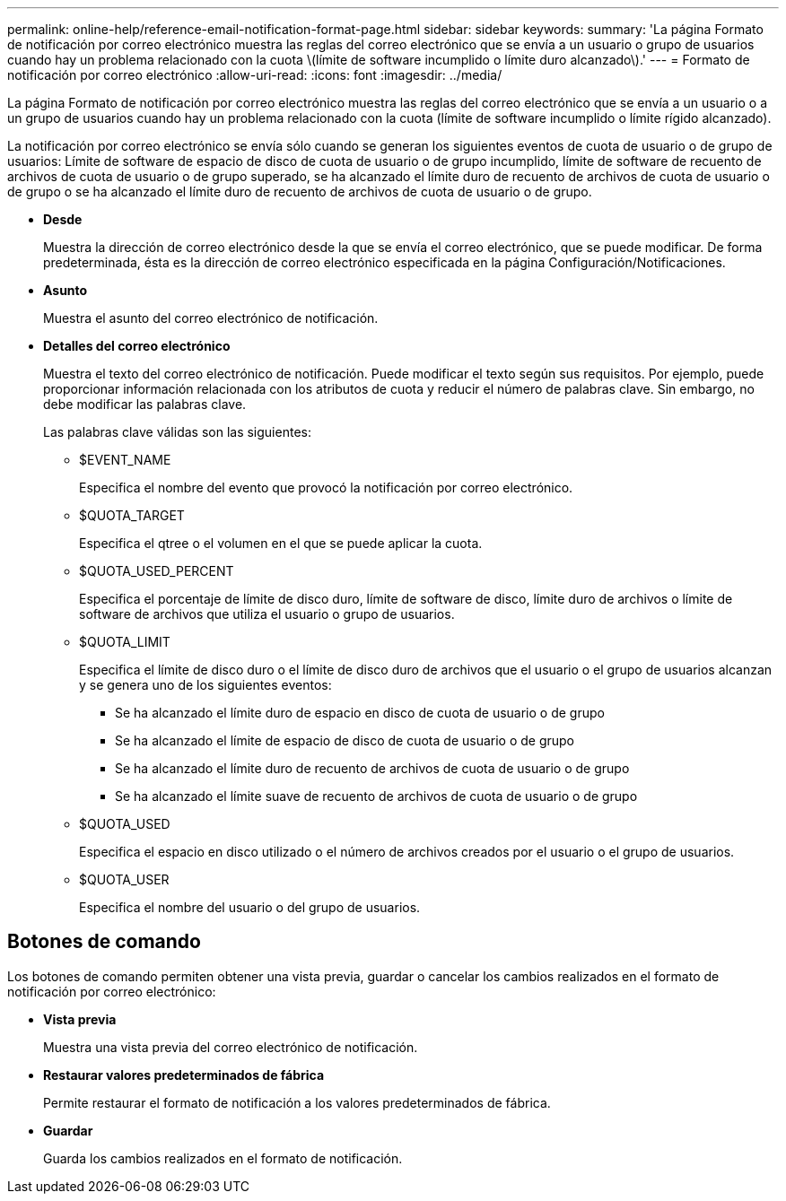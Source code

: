 ---
permalink: online-help/reference-email-notification-format-page.html 
sidebar: sidebar 
keywords:  
summary: 'La página Formato de notificación por correo electrónico muestra las reglas del correo electrónico que se envía a un usuario o grupo de usuarios cuando hay un problema relacionado con la cuota \(límite de software incumplido o límite duro alcanzado\).' 
---
= Formato de notificación por correo electrónico
:allow-uri-read: 
:icons: font
:imagesdir: ../media/


[role="lead"]
La página Formato de notificación por correo electrónico muestra las reglas del correo electrónico que se envía a un usuario o a un grupo de usuarios cuando hay un problema relacionado con la cuota (límite de software incumplido o límite rígido alcanzado).

La notificación por correo electrónico se envía sólo cuando se generan los siguientes eventos de cuota de usuario o de grupo de usuarios: Límite de software de espacio de disco de cuota de usuario o de grupo incumplido, límite de software de recuento de archivos de cuota de usuario o de grupo superado, se ha alcanzado el límite duro de recuento de archivos de cuota de usuario o de grupo o se ha alcanzado el límite duro de recuento de archivos de cuota de usuario o de grupo.

* *Desde*
+
Muestra la dirección de correo electrónico desde la que se envía el correo electrónico, que se puede modificar. De forma predeterminada, ésta es la dirección de correo electrónico especificada en la página Configuración/Notificaciones.

* *Asunto*
+
Muestra el asunto del correo electrónico de notificación.

* *Detalles del correo electrónico*
+
Muestra el texto del correo electrónico de notificación. Puede modificar el texto según sus requisitos. Por ejemplo, puede proporcionar información relacionada con los atributos de cuota y reducir el número de palabras clave. Sin embargo, no debe modificar las palabras clave.

+
Las palabras clave válidas son las siguientes:

+
** $EVENT_NAME
+
Especifica el nombre del evento que provocó la notificación por correo electrónico.

** $QUOTA_TARGET
+
Especifica el qtree o el volumen en el que se puede aplicar la cuota.

** $QUOTA_USED_PERCENT
+
Especifica el porcentaje de límite de disco duro, límite de software de disco, límite duro de archivos o límite de software de archivos que utiliza el usuario o grupo de usuarios.

** $QUOTA_LIMIT
+
Especifica el límite de disco duro o el límite de disco duro de archivos que el usuario o el grupo de usuarios alcanzan y se genera uno de los siguientes eventos:

+
*** Se ha alcanzado el límite duro de espacio en disco de cuota de usuario o de grupo
*** Se ha alcanzado el límite de espacio de disco de cuota de usuario o de grupo
*** Se ha alcanzado el límite duro de recuento de archivos de cuota de usuario o de grupo
*** Se ha alcanzado el límite suave de recuento de archivos de cuota de usuario o de grupo


** $QUOTA_USED
+
Especifica el espacio en disco utilizado o el número de archivos creados por el usuario o el grupo de usuarios.

** $QUOTA_USER
+
Especifica el nombre del usuario o del grupo de usuarios.







== Botones de comando

Los botones de comando permiten obtener una vista previa, guardar o cancelar los cambios realizados en el formato de notificación por correo electrónico:

* *Vista previa*
+
Muestra una vista previa del correo electrónico de notificación.

* *Restaurar valores predeterminados de fábrica*
+
Permite restaurar el formato de notificación a los valores predeterminados de fábrica.

* *Guardar*
+
Guarda los cambios realizados en el formato de notificación.



